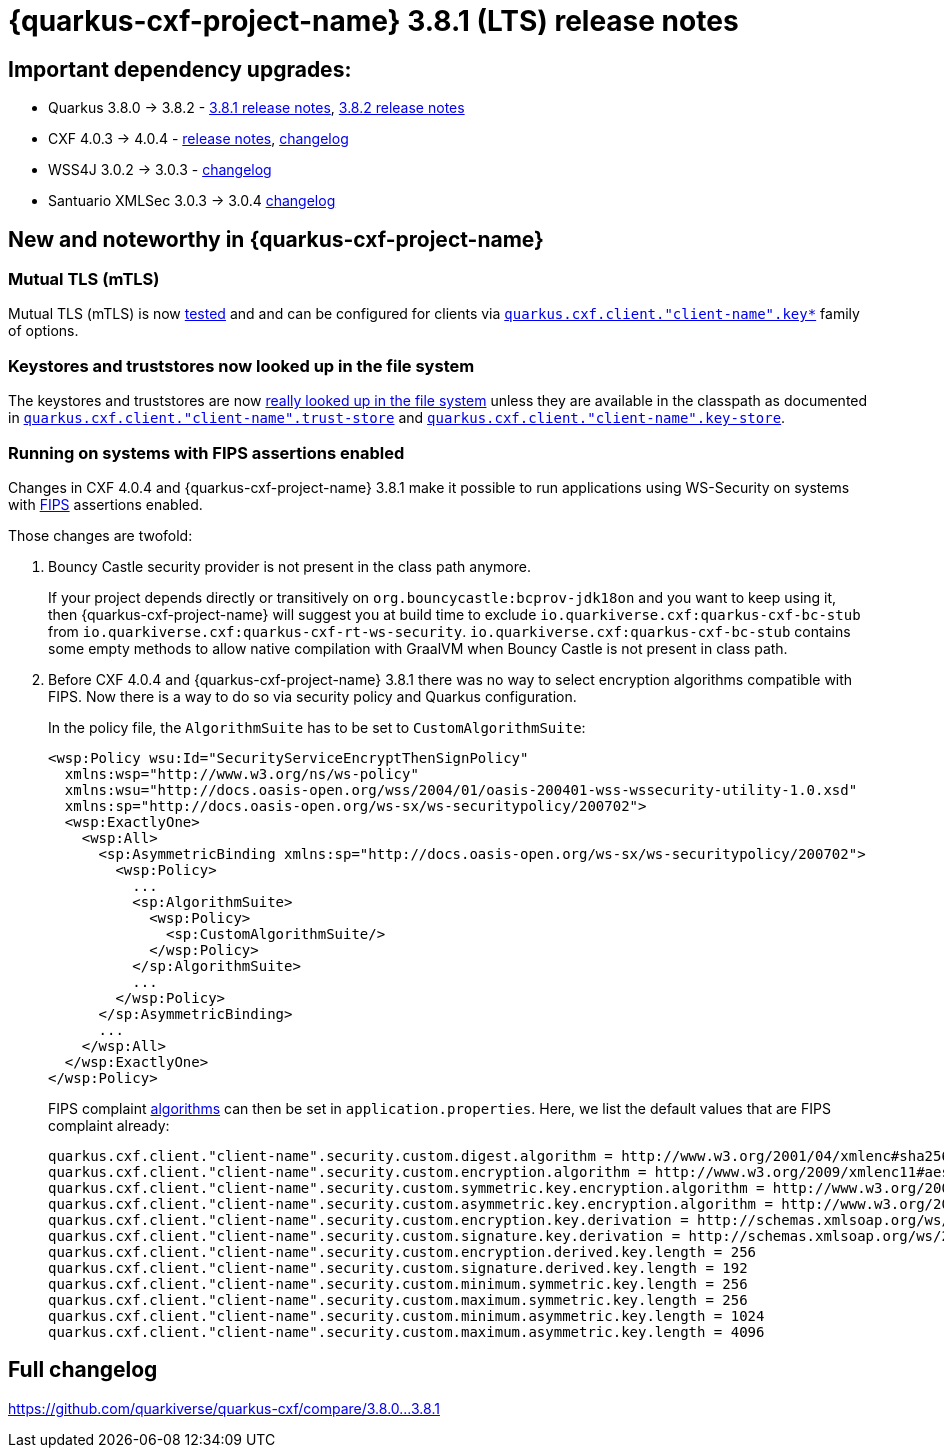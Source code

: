 = {quarkus-cxf-project-name} 3.8.1 (LTS) release notes

== Important dependency upgrades:

* Quarkus 3.8.0 -> 3.8.2 - https://quarkus.io/blog/quarkus-3-8-released/[3.8.1 release notes], https://quarkus.io/blog/quarkus-3-8-2-released/[3.8.2 release notes]
* CXF 4.0.3 -> 4.0.4 - https://cxf.apache.org/download.html[release notes], link:https://github.com/apache/cxf/compare/cxf-4.0.3+++...+++cxf-4.0.4[changelog]
* WSS4J 3.0.2 -> 3.0.3 - link:https://github.com/apache/ws-wss4j/compare/wss4j-3.0.2+++...+++wss4j-3.0.3[changelog]
* Santuario XMLSec 3.0.3 -> 3.0.4 link:https://github.com/apache/santuario-xml-security-java/compare/xmlsec-3.0.3+++...+++xmlsec-3.0.4[changelog]

== New and noteworthy in {quarkus-cxf-project-name}

=== Mutual TLS (mTLS)

Mutual TLS (mTLS) is now https://github.com/quarkiverse/quarkus-cxf/tree/main/integration-tests/mtls[tested]
and and can be configured for clients via `xref:reference/extensions/quarkus-cxf.adoc#quarkus-cxf_quarkus-cxf-client-client-name-key-store[quarkus.cxf.client."client-name".key*]` family of options.

=== Keystores and truststores now looked up in the file system

The keystores and truststores are now https://github.com/quarkiverse/quarkus-cxf/issues/1280[really looked up in the file system]
unless they are available in the classpath as documented in
`xref:reference/extensions/quarkus-cxf.adoc#quarkus-cxf_quarkus-cxf-client-client-name-trust-store[quarkus.cxf.client."client-name".trust-store]`
and
`xref:reference/extensions/quarkus-cxf.adoc#quarkus-cxf_quarkus-cxf-client-client-name-key-store[quarkus.cxf.client."client-name".key-store]`.

=== Running on systems with FIPS assertions enabled

Changes in CXF 4.0.4 and {quarkus-cxf-project-name} 3.8.1 make it possible to run applications using WS-Security on systems with https://en.wikipedia.org/wiki/FIPS_140[FIPS] assertions enabled.

Those changes are twofold:

1. Bouncy Castle security provider is not present in the class path anymore.
+
If your project depends directly or transitively on `org.bouncycastle:bcprov-jdk18on` and you want to keep using it,
then {quarkus-cxf-project-name} will suggest you at build time to exclude `io.quarkiverse.cxf:quarkus-cxf-bc-stub` from `io.quarkiverse.cxf:quarkus-cxf-rt-ws-security`.
`io.quarkiverse.cxf:quarkus-cxf-bc-stub` contains some empty methods to allow native compilation with GraalVM
when Bouncy Castle is not present in class path.

2. Before CXF 4.0.4 and {quarkus-cxf-project-name} 3.8.1 there was no way to select encryption algorithms compatible with FIPS.
Now there is a way to do so via security policy and Quarkus configuration.
+
In the policy file, the `AlgorithmSuite` has to be set to `CustomAlgorithmSuite`:
+
[[custom-algorithm-suite-example]]
[source,xml]
----
<wsp:Policy wsu:Id="SecurityServiceEncryptThenSignPolicy"
  xmlns:wsp="http://www.w3.org/ns/ws-policy"
  xmlns:wsu="http://docs.oasis-open.org/wss/2004/01/oasis-200401-wss-wssecurity-utility-1.0.xsd"
  xmlns:sp="http://docs.oasis-open.org/ws-sx/ws-securitypolicy/200702">
  <wsp:ExactlyOne>
    <wsp:All>
      <sp:AsymmetricBinding xmlns:sp="http://docs.oasis-open.org/ws-sx/ws-securitypolicy/200702">
        <wsp:Policy>
          ...
          <sp:AlgorithmSuite>
            <wsp:Policy>
              <sp:CustomAlgorithmSuite/>
            </wsp:Policy>
          </sp:AlgorithmSuite>
          ...
        </wsp:Policy>
      </sp:AsymmetricBinding>
      ...
    </wsp:All>
  </wsp:ExactlyOne>
</wsp:Policy>
----
+
FIPS complaint xref:reference/extensions/quarkus-cxf-rt-ws-security.adoc#quarkus-cxf_quarkus-cxf-client-client-name-security-custom-digest-algorithm[algorithms] can then be set in `application.properties`.
Here, we list the default values that are FIPS complaint already:
+
[source,properties]
----
quarkus.cxf.client."client-name".security.custom.digest.algorithm = http://www.w3.org/2001/04/xmlenc#sha256
quarkus.cxf.client."client-name".security.custom.encryption.algorithm = http://www.w3.org/2009/xmlenc11#aes256-gcm
quarkus.cxf.client."client-name".security.custom.symmetric.key.encryption.algorithm = http://www.w3.org/2001/04/xmlenc#kw-aes256
quarkus.cxf.client."client-name".security.custom.asymmetric.key.encryption.algorithm = http://www.w3.org/2001/04/xmlenc#rsa-1_5
quarkus.cxf.client."client-name".security.custom.encryption.key.derivation = http://schemas.xmlsoap.org/ws/2005/02/sc/dk/p_sha1
quarkus.cxf.client."client-name".security.custom.signature.key.derivation = http://schemas.xmlsoap.org/ws/2005/02/sc/dk/p_sha1
quarkus.cxf.client."client-name".security.custom.encryption.derived.key.length = 256
quarkus.cxf.client."client-name".security.custom.signature.derived.key.length = 192
quarkus.cxf.client."client-name".security.custom.minimum.symmetric.key.length = 256
quarkus.cxf.client."client-name".security.custom.maximum.symmetric.key.length = 256
quarkus.cxf.client."client-name".security.custom.minimum.asymmetric.key.length = 1024
quarkus.cxf.client."client-name".security.custom.maximum.asymmetric.key.length = 4096
----


== Full changelog

https://github.com/quarkiverse/quarkus-cxf/compare/3.8.0+++...+++3.8.1
